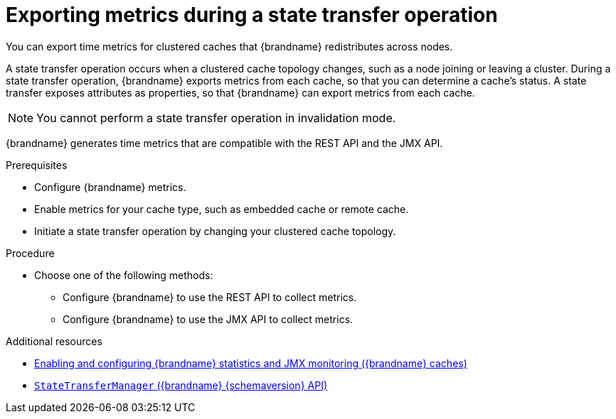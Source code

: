 [id='displaying-metrics-state-transfer_{context}']
= Exporting metrics during a state transfer operation

You can export time metrics for clustered caches that {brandname} redistributes across nodes. 

A state transfer operation occurs when a clustered cache topology changes, such as a node joining or leaving a cluster.
During a state transfer operation, {brandname} exports metrics from each cache, so that you can determine a cache's status.
A state transfer exposes attributes as properties, so that {brandname} can export metrics from each cache.

[NOTE]
====
You cannot perform a state transfer operation in invalidation mode. 
====

{brandname} generates time metrics that are compatible with the REST API and the JMX API. 

.Prerequisites
* Configure {brandname} metrics.
* Enable metrics for your cache type, such as embedded cache or remote cache.
* Initiate a state transfer operation by changing your clustered cache topology. 


.Procedure
* Choose one of the following methods:
** Configure {brandname} to use the REST API to collect metrics.
** Configure {brandname} to use the JMX API to collect metrics.

[role="_additional-resources"]
.Additional resources
* link:{config_docs}#statistics-jmx[Enabling and configuring {brandname} statistics and JMX monitoring ({brandname} caches)]

* link:../../apidocsjmxComponents.html#StateTransferManager[`StateTransferManager` ({brandname} {schemaversion} API)]
